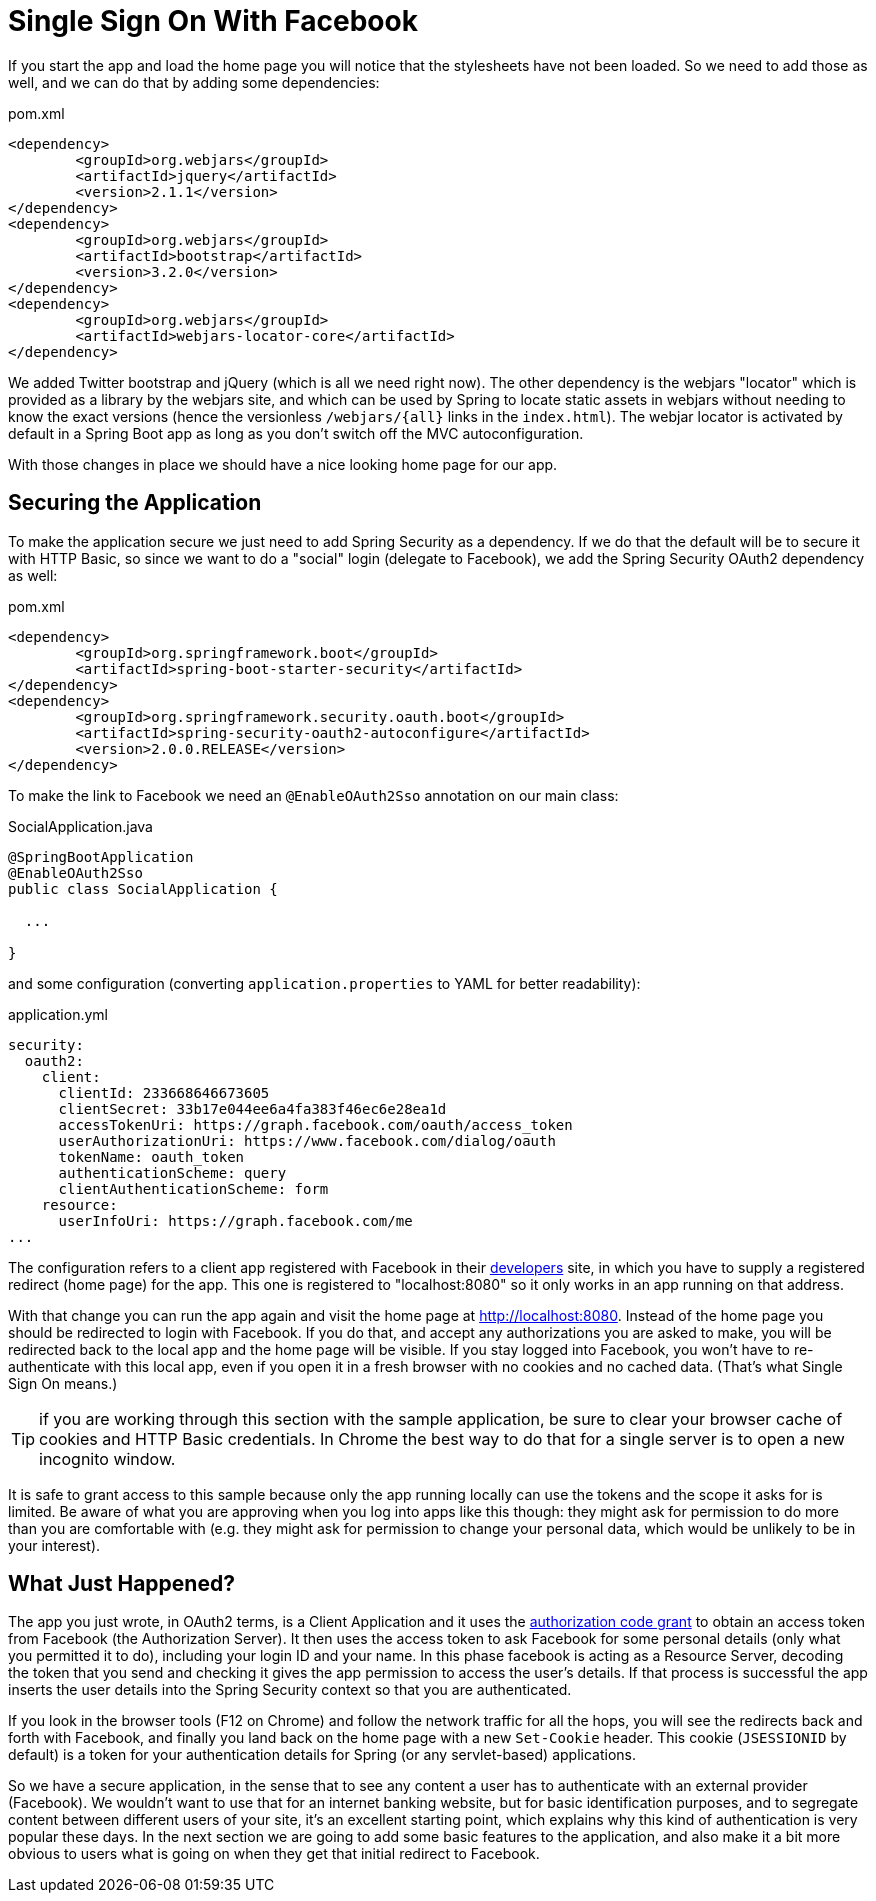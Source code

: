 [[_social_login_simple]]
= Single Sign On With Facebook

If you start the app and load the home page you will notice that the stylesheets have not been loaded.
So we need to add those as well, and we can do that by adding some dependencies:

.pom.xml
----
<dependency>
	<groupId>org.webjars</groupId>
	<artifactId>jquery</artifactId>
	<version>2.1.1</version>
</dependency>
<dependency>
	<groupId>org.webjars</groupId>
	<artifactId>bootstrap</artifactId>
	<version>3.2.0</version>
</dependency>
<dependency>
	<groupId>org.webjars</groupId>
	<artifactId>webjars-locator-core</artifactId>
</dependency>
----

We added Twitter bootstrap and jQuery (which is all we need right now).
The other dependency is the webjars "locator" which is provided as a library by the webjars site, and which can be used by Spring to locate static assets in webjars without needing to know the exact versions (hence the versionless `/webjars/{all}` links in the `index.html`).
The webjar locator is activated by default in a Spring Boot app as long as you  don't switch off the MVC autoconfiguration.

With those changes in place we should have a nice looking home page for our app.

== Securing the Application

To make the application secure we just need to add Spring Security as a dependency.
If we do that the default will be to secure it with HTTP Basic, so since we want to do a "social" login (delegate to Facebook), we add the Spring Security OAuth2 dependency as well:

.pom.xml
----
<dependency>
	<groupId>org.springframework.boot</groupId>
	<artifactId>spring-boot-starter-security</artifactId>
</dependency>
<dependency>
	<groupId>org.springframework.security.oauth.boot</groupId>
	<artifactId>spring-security-oauth2-autoconfigure</artifactId>
	<version>2.0.0.RELEASE</version>
</dependency>
----

To make the link to Facebook we need an `@EnableOAuth2Sso` annotation on our main class:

.SocialApplication.java
[source,java]
----
@SpringBootApplication
@EnableOAuth2Sso
public class SocialApplication {

  ...

}
----

and some configuration (converting `application.properties` to YAML for better readability):

.application.yml
[source,yaml]
----
security:
  oauth2:
    client:
      clientId: 233668646673605
      clientSecret: 33b17e044ee6a4fa383f46ec6e28ea1d
      accessTokenUri: https://graph.facebook.com/oauth/access_token
      userAuthorizationUri: https://www.facebook.com/dialog/oauth
      tokenName: oauth_token
      authenticationScheme: query
      clientAuthenticationScheme: form
    resource:
      userInfoUri: https://graph.facebook.com/me
...
----

The configuration refers to a client app registered with Facebook in their https://developers.facebook.com[developers] site, in which you have to supply a registered redirect (home page) for the app.
This one is registered to "localhost:8080" so it only works in an app running on that address.

With that change you can run the app again and visit the home page at http://localhost:8080.
Instead of the home page you should be redirected to login with Facebook.
If you do that, and accept any authorizations you are asked to make, you will be redirected back to the local app and the home page will be visible.
If you stay logged into Facebook, you won't have to re-authenticate with this local app, even if you open it in a fresh browser with no cookies and no cached data.
(That's what Single Sign On means.)

TIP: if you are working through this section with the sample application, be sure to clear your browser cache of cookies and HTTP Basic credentials. In Chrome the best way to do that for a single server is to open a new incognito window.

**** 
It is safe to grant access to this sample because only the app running locally can use the tokens and the scope it asks for is limited.
Be aware of what you are approving when you log into apps like this though: they might ask for permission to do more than you are comfortable with (e.g. they might ask for permission to change your personal data, which would be unlikely to be in your interest).
****

== What Just Happened?

The app you just wrote, in OAuth2 terms, is a Client Application and it uses the https://tools.ietf.org/html/rfc6749#section-4[authorization code grant] to obtain an access token from Facebook (the Authorization Server).
It then uses the access token to ask Facebook for some personal details (only what you permitted it to do), including your login ID and your name.
In this phase facebook is acting as a Resource Server, decoding the token that you send and checking it gives the app permission to access the user's details.
If that process is successful the app inserts the user details into the Spring Security context so that you are authenticated.

If you look in the browser tools (F12 on Chrome) and follow the network traffic for all the hops, you will see the redirects back and forth with Facebook, and finally you land back on the home page with a new `Set-Cookie` header.
This cookie (`JSESSIONID` by default) is a token for your authentication details for Spring (or any servlet-based) applications.

So we have a secure application, in the sense that to see any content a user has to authenticate with an external provider (Facebook).
We wouldn't want to use that for an internet banking website, but for basic identification purposes, and to segregate content between different users of your site, it's an excellent starting point, which explains why this kind of authentication is very popular these days.
In the next section we are going to add some basic features to the application, and also make it a bit more obvious to users what is going on when they get that initial redirect to Facebook.

